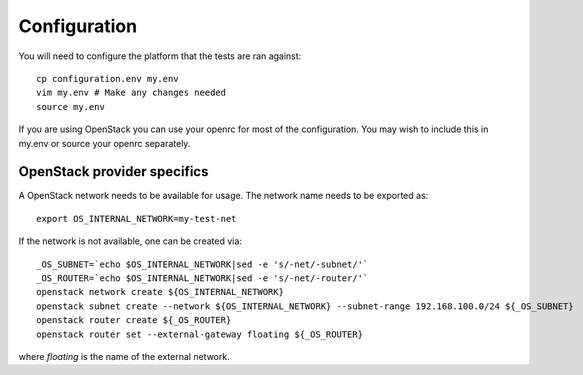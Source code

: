 Configuration
=============

You will need to configure the platform that the tests are ran against::

    cp configuration.env my.env
    vim my.env # Make any changes needed
    source my.env

If you are using OpenStack you can use your openrc for most of the
configuration. You may wish to include this in my.env or source your openrc
separately.

OpenStack provider specifics
----------------------------

A OpenStack network needs to be available for usage. The network name needs to
be exported as::

  export OS_INTERNAL_NETWORK=my-test-net

If the network is not available, one can be created via::

  _OS_SUBNET=`echo $OS_INTERNAL_NETWORK|sed -e 's/-net/-subnet/'`
  _OS_ROUTER=`echo $OS_INTERNAL_NETWORK|sed -e 's/-net/-router/'`
  openstack network create ${OS_INTERNAL_NETWORK}
  openstack subnet create --network ${OS_INTERNAL_NETWORK} --subnet-range 192.168.100.0/24 ${_OS_SUBNET}
  openstack router create ${_OS_ROUTER}
  openstack router set --external-gateway floating ${_OS_ROUTER}

where `floating` is the name of the external network.
